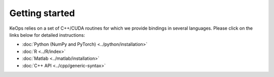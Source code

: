 Getting started
#################

KeOps relies on a set of C++/CUDA routines for which we provide bindings in several languages. 
Please click on the links below for detailed instructions:

* :doc:`Python (NumPy and PyTorch) <../python/installation>`
* :doc:`R <../R/index>`
* :doc:`Matlab <../matlab/installation>`
* :doc:`C++ API <../cpp/generic-syntax>`
